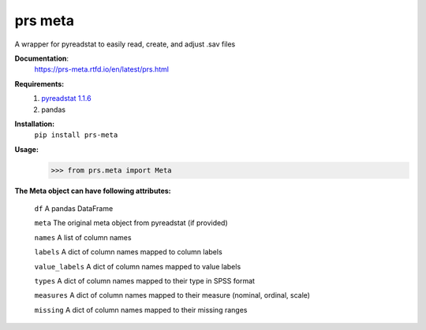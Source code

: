 prs meta
========

A wrapper for pyreadstat to easily read, create, and adjust .sav files


**Documentation**: 
    https://prs-meta.rtfd.io/en/latest/prs.html


**Requirements:**
    1. `pyreadstat 1.1.6 <https://ofajardo.github.io/pyreadstat_documentation/_build/html/index.html>`_
    2. pandas
 

**Installation:**
      ``pip install prs-meta``


**Usage:**
     >>> from prs.meta import Meta

  
**The Meta object can have following attributes:**

    ``df``  A pandas DataFrame

    ``meta``  The original meta object from pyreadstat (if provided) 

    ``names``  A list of column names

    ``labels``  A dict of column names mapped to column labels

    ``value_labels``  A dict of column names mapped to value labels

    ``types``  A dict of column names mapped to their type in SPSS format

    ``measures``  A dict of column names mapped to their measure (nominal, ordinal, scale)

    ``missing``  A dict of column names mapped to their missing ranges


